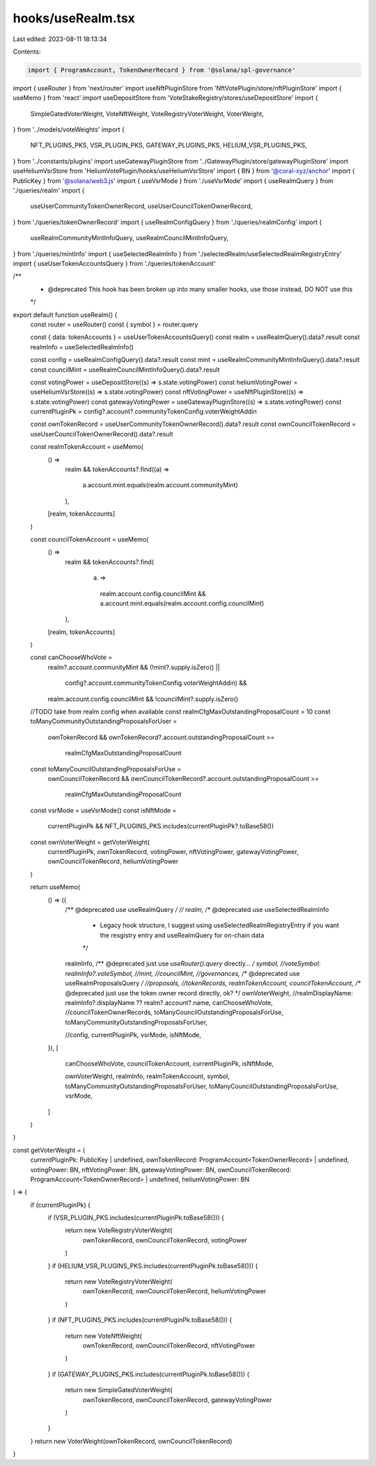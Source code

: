 hooks/useRealm.tsx
==================

Last edited: 2023-08-11 18:13:34

Contents:

.. code-block:: tsx

    import { ProgramAccount, TokenOwnerRecord } from '@solana/spl-governance'
import { useRouter } from 'next/router'
import useNftPluginStore from 'NftVotePlugin/store/nftPluginStore'
import { useMemo } from 'react'
import useDepositStore from 'VoteStakeRegistry/stores/useDepositStore'
import {
  SimpleGatedVoterWeight,
  VoteNftWeight,
  VoteRegistryVoterWeight,
  VoterWeight,
} from '../models/voteWeights'
import {
  NFT_PLUGINS_PKS,
  VSR_PLUGIN_PKS,
  GATEWAY_PLUGINS_PKS,
  HELIUM_VSR_PLUGINS_PKS,
} from '../constants/plugins'
import useGatewayPluginStore from '../GatewayPlugin/store/gatewayPluginStore'
import useHeliumVsrStore from 'HeliumVotePlugin/hooks/useHeliumVsrStore'
import { BN } from '@coral-xyz/anchor'
import { PublicKey } from '@solana/web3.js'
import { useVsrMode } from './useVsrMode'
import { useRealmQuery } from './queries/realm'
import {
  useUserCommunityTokenOwnerRecord,
  useUserCouncilTokenOwnerRecord,
} from './queries/tokenOwnerRecord'
import { useRealmConfigQuery } from './queries/realmConfig'
import {
  useRealmCommunityMintInfoQuery,
  useRealmCouncilMintInfoQuery,
} from './queries/mintInfo'
import { useSelectedRealmInfo } from './selectedRealm/useSelectedRealmRegistryEntry'
import { useUserTokenAccountsQuery } from './queries/tokenAccount'

/**
 * @deprecated This hook has been broken up into many smaller hooks, use those instead, DO NOT use this
 */
export default function useRealm() {
  const router = useRouter()
  const { symbol } = router.query

  const { data: tokenAccounts } = useUserTokenAccountsQuery()
  const realm = useRealmQuery().data?.result
  const realmInfo = useSelectedRealmInfo()

  const config = useRealmConfigQuery().data?.result
  const mint = useRealmCommunityMintInfoQuery().data?.result
  const councilMint = useRealmCouncilMintInfoQuery().data?.result

  const votingPower = useDepositStore((s) => s.state.votingPower)
  const heliumVotingPower = useHeliumVsrStore((s) => s.state.votingPower)
  const nftVotingPower = useNftPluginStore((s) => s.state.votingPower)
  const gatewayVotingPower = useGatewayPluginStore((s) => s.state.votingPower)
  const currentPluginPk = config?.account?.communityTokenConfig.voterWeightAddin

  const ownTokenRecord = useUserCommunityTokenOwnerRecord().data?.result
  const ownCouncilTokenRecord = useUserCouncilTokenOwnerRecord().data?.result

  const realmTokenAccount = useMemo(
    () =>
      realm &&
      tokenAccounts?.find((a) =>
        a.account.mint.equals(realm.account.communityMint)
      ),
    [realm, tokenAccounts]
  )

  const councilTokenAccount = useMemo(
    () =>
      realm &&
      tokenAccounts?.find(
        (a) =>
          realm.account.config.councilMint &&
          a.account.mint.equals(realm.account.config.councilMint)
      ),
    [realm, tokenAccounts]
  )

  const canChooseWhoVote =
    realm?.account.communityMint &&
    (!mint?.supply.isZero() ||
      config?.account.communityTokenConfig.voterWeightAddin) &&
    realm.account.config.councilMint &&
    !councilMint?.supply.isZero()

  //TODO take from realm config when available
  const realmCfgMaxOutstandingProposalCount = 10
  const toManyCommunityOutstandingProposalsForUser =
    ownTokenRecord &&
    ownTokenRecord?.account.outstandingProposalCount >=
      realmCfgMaxOutstandingProposalCount
  const toManyCouncilOutstandingProposalsForUse =
    ownCouncilTokenRecord &&
    ownCouncilTokenRecord?.account.outstandingProposalCount >=
      realmCfgMaxOutstandingProposalCount
  const vsrMode = useVsrMode()
  const isNftMode =
    currentPluginPk && NFT_PLUGINS_PKS.includes(currentPluginPk?.toBase58())
  const ownVoterWeight = getVoterWeight(
    currentPluginPk,
    ownTokenRecord,
    votingPower,
    nftVotingPower,
    gatewayVotingPower,
    ownCouncilTokenRecord,
    heliumVotingPower
  )

  return useMemo(
    () => ({
      /** @deprecated use useRealmQuery */
      //    realm,
      /** @deprecated use useSelectedRealmInfo
       * Legacy hook structure, I suggest using useSelectedRealmRegistryEntry if you want the resgistry entry and useRealmQuery for on-chain data
       */
      realmInfo,
      /** @deprecated just use `useRouter().query` directly... */
      symbol,
      //voteSymbol: realmInfo?.voteSymbol,
      //mint,
      //councilMint,
      //governances,
      /** @deprecated use useRealmProposalsQuery */
      //proposals,
      //tokenRecords,
      realmTokenAccount,
      councilTokenAccount,
      /** @deprecated just use the token owner record directly, ok? */
      ownVoterWeight,
      //realmDisplayName: realmInfo?.displayName ?? realm?.account?.name,
      canChooseWhoVote,
      //councilTokenOwnerRecords,
      toManyCouncilOutstandingProposalsForUse,
      toManyCommunityOutstandingProposalsForUser,

      //config,
      currentPluginPk,
      vsrMode,
      isNftMode,
    }),
    [
      canChooseWhoVote,
      councilTokenAccount,
      currentPluginPk,
      isNftMode,

      ownVoterWeight,
      realmInfo,
      realmTokenAccount,
      symbol,
      toManyCommunityOutstandingProposalsForUser,
      toManyCouncilOutstandingProposalsForUse,
      vsrMode,
    ]
  )
}

const getVoterWeight = (
  currentPluginPk: PublicKey | undefined,
  ownTokenRecord: ProgramAccount<TokenOwnerRecord> | undefined,
  votingPower: BN,
  nftVotingPower: BN,
  gatewayVotingPower: BN,
  ownCouncilTokenRecord: ProgramAccount<TokenOwnerRecord> | undefined,
  heliumVotingPower: BN
) => {
  if (currentPluginPk) {
    if (VSR_PLUGIN_PKS.includes(currentPluginPk.toBase58())) {
      return new VoteRegistryVoterWeight(
        ownTokenRecord,
        ownCouncilTokenRecord,
        votingPower
      )
    }
    if (HELIUM_VSR_PLUGINS_PKS.includes(currentPluginPk.toBase58())) {
      return new VoteRegistryVoterWeight(
        ownTokenRecord,
        ownCouncilTokenRecord,
        heliumVotingPower
      )
    }
    if (NFT_PLUGINS_PKS.includes(currentPluginPk.toBase58())) {
      return new VoteNftWeight(
        ownTokenRecord,
        ownCouncilTokenRecord,
        nftVotingPower
      )
    }
    if (GATEWAY_PLUGINS_PKS.includes(currentPluginPk.toBase58())) {
      return new SimpleGatedVoterWeight(
        ownTokenRecord,
        ownCouncilTokenRecord,
        gatewayVotingPower
      )
    }
  }
  return new VoterWeight(ownTokenRecord, ownCouncilTokenRecord)
}


